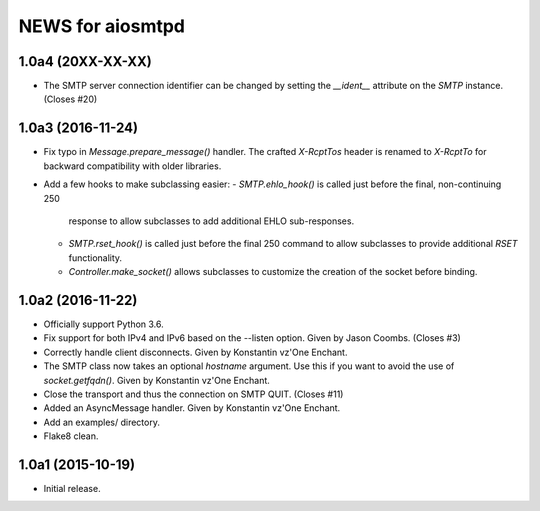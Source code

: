 ===================
 NEWS for aiosmtpd
===================

1.0a4 (20XX-XX-XX)
==================
* The SMTP server connection identifier can be changed by setting the
  `__ident__` attribute on the `SMTP` instance.  (Closes #20)

1.0a3 (2016-11-24)
==================
* Fix typo in `Message.prepare_message()` handler.  The crafted `X-RcptTos`
  header is renamed to `X-RcptTo` for backward compatibility with older
  libraries.
* Add a few hooks to make subclassing easier:
  - `SMTP.ehlo_hook()` is called just before the final, non-continuing 250
    response to allow subclasses to add additional EHLO sub-responses.
  - `SMTP.rset_hook()` is called just before the final 250 command to allow
    subclasses to provide additional `RSET` functionality.
  - `Controller.make_socket()` allows subclasses to customize the creation of
    the socket before binding.

1.0a2 (2016-11-22)
==================
* Officially support Python 3.6.
* Fix support for both IPv4 and IPv6 based on the --listen option.  Given by
  Jason Coombs.  (Closes #3)
* Correctly handle client disconnects.  Given by Konstantin vz'One Enchant.
* The SMTP class now takes an optional `hostname` argument.  Use this if you
  want to avoid the use of `socket.getfqdn()`.  Given by Konstantin vz'One
  Enchant.
* Close the transport and thus the connection on SMTP QUIT.  (Closes #11)
* Added an AsyncMessage handler.  Given by Konstantin vz'One Enchant.
* Add an examples/ directory.
* Flake8 clean.

1.0a1 (2015-10-19)
==================
* Initial release.
